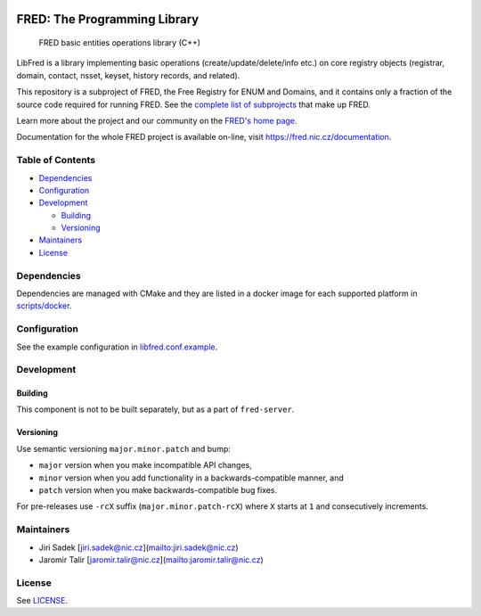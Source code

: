 .. image:: https://fred.nic.cz/documentation/html/_static/fred-logo.png
   :target: https://fred.nic.cz
   :alt: FRED


FRED: The Programming Library
=============================

..

   FRED basic entities operations library (C++)


LibFred is a library implementing basic operations (create/update/delete/info etc.)
on core registry objects (registrar, domain, contact, nsset, keyset, history records,
and related).

This repository is a subproject of FRED, the Free Registry for ENUM and Domains,
and it contains only a fraction of the source code required for running FRED.
See the
`complete list of subprojects <https://fred.nic.cz/documentation/html/Architecture/SourceCode.html>`_
that make up FRED.

Learn more about the project and our community on the `FRED's home page <https://fred.nic.cz>`_.

Documentation for the whole FRED project is available on-line, visit https://fred.nic.cz/documentation.

Table of Contents
-----------------


* `Dependencies <#dependencies>`_
* `Configuration <#configuration>`_
* `Development <#development>`_

  * `Building <#building>`_
  * `Versioning <#versioning>`_

* `Maintainers <#maintainers>`_
* `License <#license>`_

Dependencies
------------

Dependencies are managed with CMake and they are listed in a docker image
for each supported platform in `scripts/docker <scripts/docker>`_.

Configuration
-------------

See the example configuration in `libfred.conf.example <libfred.conf.example>`_.

Development
-----------

Building
^^^^^^^^

This component is not to be built separately, but as a part of ``fred-server``.

Versioning
^^^^^^^^^^

Use semantic versioning ``major.minor.patch`` and bump:


* ``major`` version when you make incompatible API changes,
* ``minor`` version when you add functionality in a backwards-compatible manner, and
* ``patch`` version when you make backwards-compatible bug fixes.

For pre-releases use ``-rcX`` suffix (\ ``major.minor.patch-rcX``\ )
where ``X`` starts at ``1`` and consecutively increments.

Maintainers
-----------


* Jiri Sadek [jiri.sadek@nic.cz](mailto:jiri.sadek@nic.cz)
* Jaromir Talir [jaromir.talir@nic.cz](mailto:jaromir.talir@nic.cz)

License
-------

See `LICENSE <LICENSE>`_.
